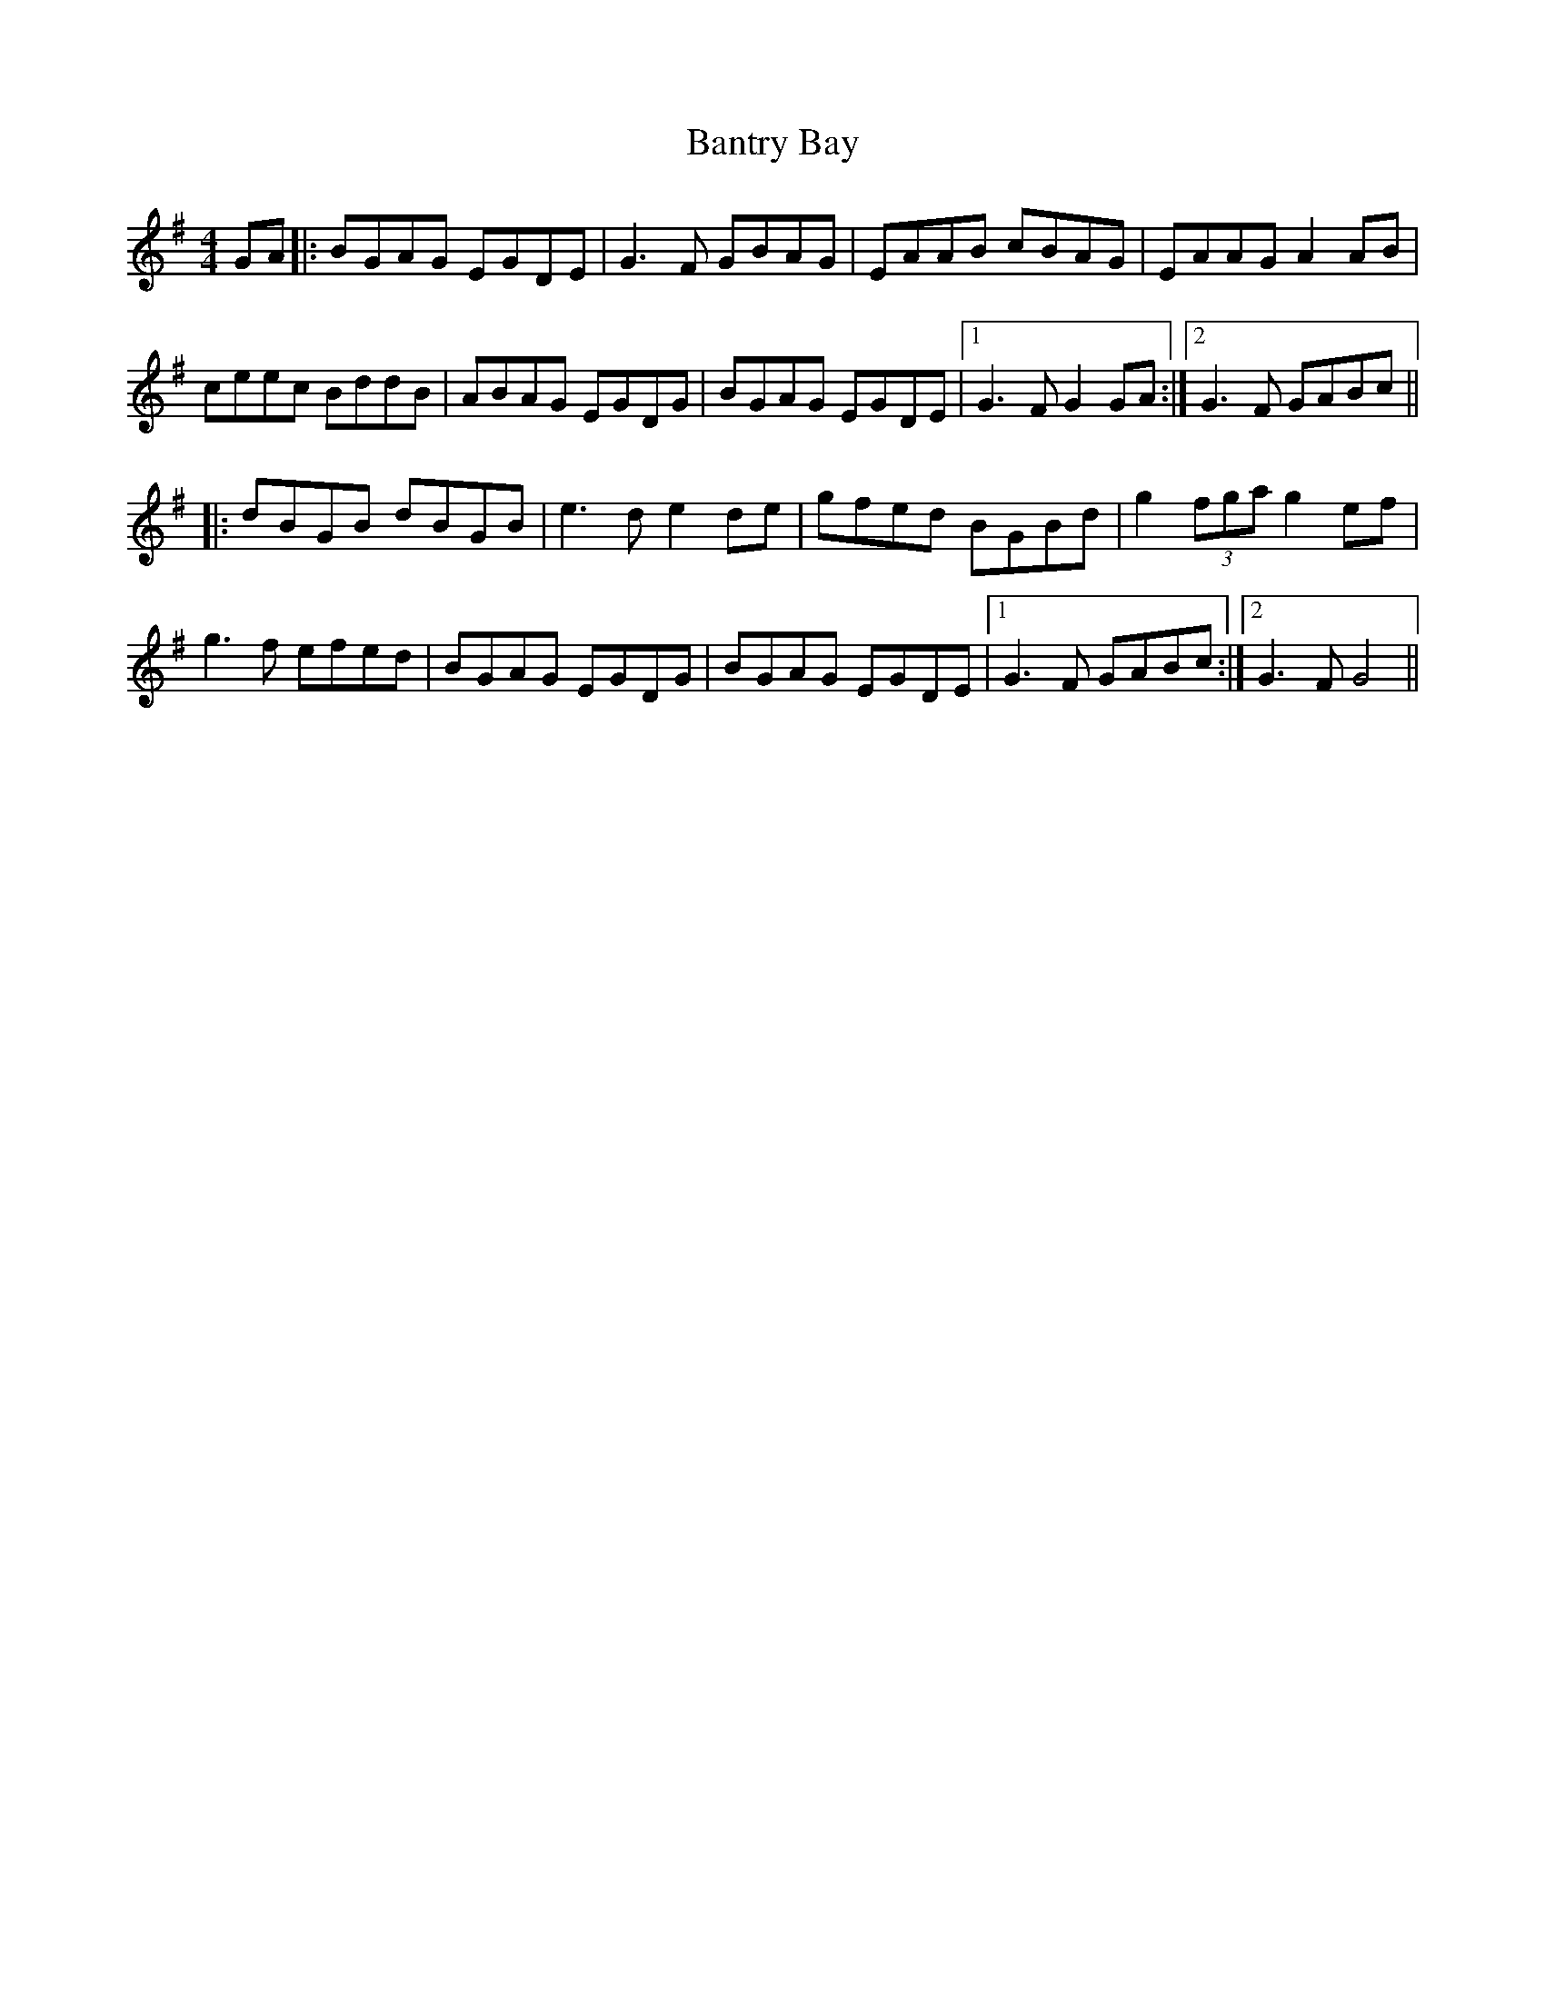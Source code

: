 X: 2802
T: Bantry Bay
R: hornpipe
M: 4/4
K: Gmajor
GA|:BGAG EGDE|G3F GBAG|EAAB cBAG|EAAG A2AB|
ceec BddB|ABAG EGDG|BGAG EGDE|1 G3F G2GA:|2 G3F GABc||
|:dBGB dBGB|e3d e2 de|gfed BGBd|g2(3fga g2ef|
g3f efed|BGAG EGDG|BGAG EGDE|1 G3F GABc:|2 G3F G4||

